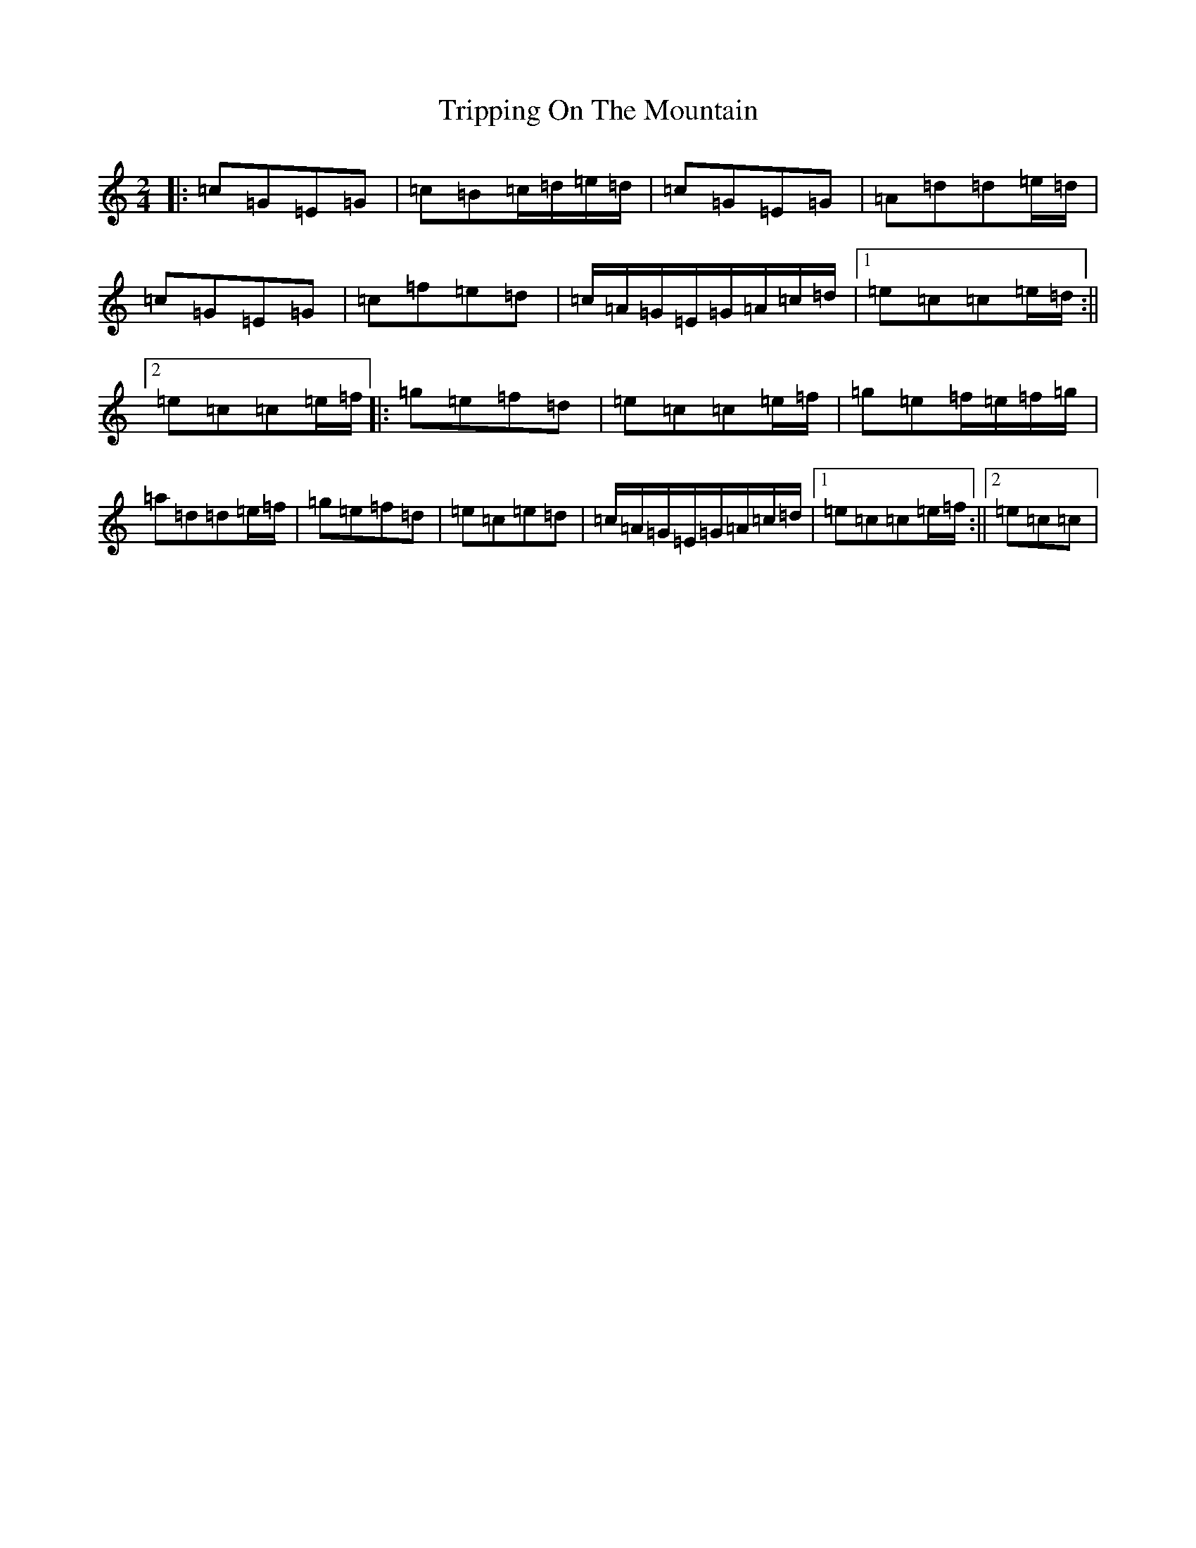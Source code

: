 X: 21611
T: Tripping On The Mountain
S: https://thesession.org/tunes/564#setting564
R: polka
M:2/4
L:1/8
K: C Major
|:=c=G=E=G|=c=B=c/2=d/2=e/2=d/2|=c=G=E=G|=A=d=d=e/2=d/2|=c=G=E=G|=c=f=e=d|=c/2=A/2=G/2=E/2=G/2=A/2=c/2=d/2|1=e=c=c=e/2=d/2:||2=e=c=c=e/2=f/2|:=g=e=f=d|=e=c=c=e/2=f/2|=g=e=f/2=e/2=f/2=g/2|=a=d=d=e/2=f/2|=g=e=f=d|=e=c=e=d|=c/2=A/2=G/2=E/2=G/2=A/2=c/2=d/2|1=e=c=c=e/2=f/2:||2=e=c=c|